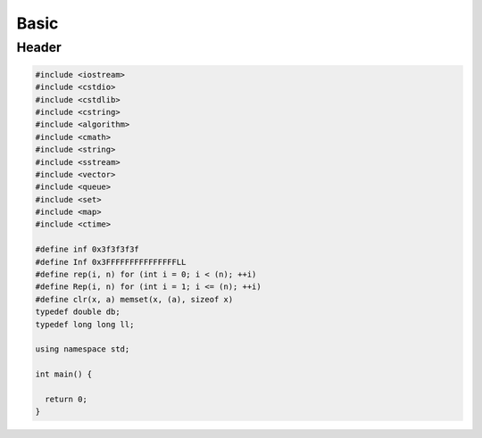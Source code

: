 .. _basic:

*****
Basic
*****

.. _header:

Header
=========================

.. code-block:: cpp

  #include <iostream>
  #include <cstdio>
  #include <cstdlib>
  #include <cstring>
  #include <algorithm>
  #include <cmath>
  #include <string>
  #include <sstream>
  #include <vector>
  #include <queue>
  #include <set>
  #include <map>
  #include <ctime>

  #define inf 0x3f3f3f3f
  #define Inf 0x3FFFFFFFFFFFFFFFLL
  #define rep(i, n) for (int i = 0; i < (n); ++i)
  #define Rep(i, n) for (int i = 1; i <= (n); ++i)
  #define clr(x, a) memset(x, (a), sizeof x)
  typedef double db;
  typedef long long ll;

  using namespace std;

  int main() {

    return 0;
  }